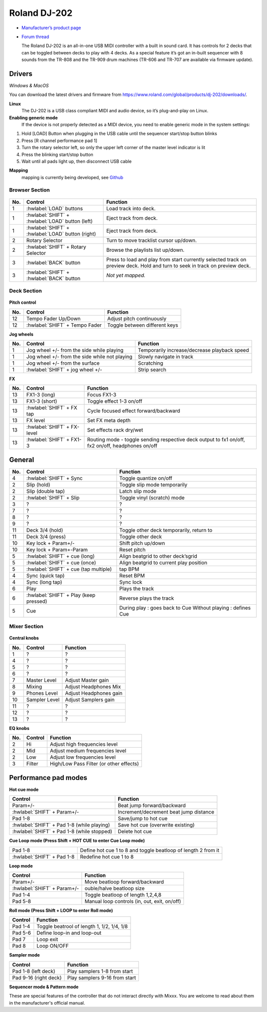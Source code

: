 Roland DJ-202
=============


.. figure:: ../../_static/controllers/roland_dj_202.jpg
   :align: center
   :width: 100%
   :figwidth: 100%
   :alt: Roland DJ-505 (schematic view)
   :figclass: pretty-figures


-  `Manufacturer’s product page <https://www.roland.com/global/products/dj-202/>`__
-  `Forum thread <https://mixxx.discourse.group/t/mapping-the-roland-rj-202/17099>`__


   The Roland DJ-202 is an all-in-one USB MIDI controller with a built in sound card. It has controls for 2 decks that can be toggled between decks to play with 4 decks. As a special feature it’s got an in-built sequencer with 8 sounds from the TR-808 and the TR-909 drum machines (TR-606 and TR-707 are available via firmware update).


Drivers
-------

*Windows & MacOS*

You can download the latest drivers and firmware from https://www.roland.com/global/products/dj-202/downloads/.

**Linux**
   The DJ-202 is a USB class compliant MIDI and audio device, so it’s
   plug-and-play on Linux.

**Enabling generic mode**
   If the device is not properly detected as a MIDI device, you need to enable generic mode in the system settings:

1. Hold [LOAD] Button when plugging in the USB cable until the sequencer
   start/stop button blinks
2. Press [R channel performance pad 1]
3. Turn the rotary selector left, so only the upper left corner of the master level indicator is lit
4. Press the blinking start/stop button
5. Wait until all pads light up, then disconnect USB cable

**Mapping**
   mapping is currently being developed, see
   `Github <https://github.com/Lykos153/mixxx/tree/Mapping-DJ-202>`__

Browser Section
~~~~~~~~~~~~~~~

.. figure:: ../../_static/controllers/roland_dj_202_browser.svg
   :align: center
   :width: 45%
   :figwidth: 100%
   :alt: Roland DJ-505 (schematic view)
   :figclass: pretty-figures
..

========  ==================================================  ==========================================
No.       Control                                             Function
========  ==================================================  ==========================================
1         :hwlabel:`LOAD` buttons                             Load track into deck.
1         :hwlabel:`SHIFT` + :hwlabel:`LOAD` button (left)    Eject track from deck.
1         :hwlabel:`SHIFT` + :hwlabel:`LOAD` button (right)   Eject track from deck.
2         Rotary Selector                                     Turn to move tracklist cursor up/down.
2         :hwlabel:`SHIFT` + Rotary Selector                  Browse the playlists list up/down.
3         :hwlabel:`BACK` button                              Press to load and play from start currently selected track on preview deck. Hold and turn to seek in track on preview deck.
3         :hwlabel:`SHIFT` + :hwlabel:`BACK` button           *Not yet mapped.*
========  ==================================================  ==========================================



Deck Section
~~~~~~~~~~~~

.. figure:: ../../_static/controllers/roland_dj_202_deck.svg
   :align: center
   :width: 45%
   :figwidth: 100%
   :alt: Roland DJ-505 (schematic view)
   :figclass: pretty-figures

**Pitch control**

========  ==============================  =============================
No.       Control                         Function
========  ==============================  =============================
12        Tempo Fader Up/Down             Adjust pitch continuously
12        :hwlabel:`SHIFT` + Tempo Fader  Toggle between different keys
========  ==============================  =============================

**Jog wheels**

========  ==================================================  ============================================
No.       Control                                             Function
========  ==================================================  ============================================
1         Jog wheel +/- from the side while playing           Temporarily increase/decrease playback speed
1         Jog wheel +/- from the side while not playing       Slowly navigate in track
1         Jog wheel +/- from the surface                      Scratching
1         :hwlabel:`SHIFT` + jog wheel +/-                    Strip search
========  ==================================================  ============================================

**FX**

========  =======================================  ============================================
No.       Control                                  Function
========  =======================================  ============================================
13        FX1-3 (long)                             Focus FX1-3
13        FX1-3 (short)                            Toggle effect 1-3 on/off
13        :hwlabel:`SHIFT` + FX tap                Cycle focused effect forward/backward
13        FX level                                 Set FX meta depth
13        :hwlabel:`SHIFT` + FX-level              Set effects rack dry/wet
13        :hwlabel:`SHIFT` + FX1-3                 Routing mode - toggle sending respective deck output to fx1 on/off, fx2 on/off, headphones on/off
========  =======================================  ============================================


General
-------

========  =======================================  ============================================
No.       Control                                  Function
========  =======================================  ============================================
4         :hwlabel:`SHIFT` + Sync                  Toggle quantize on/off
2         Slip (hold)                              Toggle slip mode temporarily
2         Slip (double tap)                        Latch slip mode
2         :hwlabel:`SHIFT` + Slip                  Toggle vinyl (scratch) mode
3         ?                                        ?
7         ?                                        ?
8         ?                                        ?
9         ?                                        ?
11        Deck 3/4 (hold)                          Toggle other deck temporarily, return to
11        Deck 3/4 (press)                         Toggle other deck
10        Key lock + Param+/-                      Shift pitch up/down
10        Key lock + Param+-Param                  Reset pitch
5         :hwlabel:`SHIFT` + cue (long)            Align beatgrid to other deck’sgrid
5         :hwlabel:`SHIFT` + cue (once)            Align beatgrid to current play position
5         :hwlabel:`SHIFT` + cue (tap multiple)    tap BPM
4         Sync (quick tap)                         Reset BPM
4         Sync (long  tap)                         Sync lock
6         Play                                     Plays the track
6         :hwlabel:`SHIFT` + Play (keep pressed)   Reverse plays the track
5         Cue                                      During play : goes back to Cue Without playing : defines Cue
========  =======================================  ============================================

Mixer Section
~~~~~~~~~~~~~

.. figure:: ../../_static/controllers/roland_dj_202_mixer.svg
   :align: center
   :width: 45%
   :figwidth: 100%
   :alt: Roland DJ-505 (schematic view)
   :figclass: pretty-figures

**Central knobs**

========  =======================================  ============================================
No.       Control                                  Function
========  =======================================  ============================================
1         ?                                        ?
4         ?                                        ?
5         ?                                        ?
6         ?                                        ?
7         Master Level                             Adjust Master gain
8         Mixing                                   Adjust Headphones Mix
9         Phones Level                             Adjust Headphones gain
10        Sampler Level                            Adjust Samplers gain
11        ?                                        ?
12        ?                                        ?
13        ?                                        ?
========  =======================================  ============================================

**EQ knobs**

========  =======================================  ============================================
No.       Control                                  Function
========  =======================================  ============================================
2         Hi                                       Adjust high frequencies level
2         Mid                                      Adjust medium frequencies level
2         Low                                      Adjust low frequencies level
3         Filter                                   High/Low Pass Filter (or other effects)
========  =======================================  ============================================

Performance pad modes
---------------------

**Hot cue mode**

===========================================  ============================================
Control                                      Function
===========================================  ============================================
Param+/-                                     Beat jump forward/backward
:hwlabel:`SHIFT` + Param+/-                  Increment/decrement beat jump
                                             distance
Pad 1-8                                      Save/jump to hot cue
:hwlabel:`SHIFT` + Pad 1-8 (while playing)   Save hot cue (overwrite existing)
:hwlabel:`SHIFT` + Pad 1-8 (while stopped)   Delete hot cue
===========================================  ============================================

**Cue Loop mode (Press Shift + HOT CUE to enter Cue Loop mode)**

==========================  =============================================================
Pad 1-8                     Define hot cue 1 to 8 and toggle beatloop of length 2 from it
:hwlabel:`SHIFT` + Pad 1-8  Redefine hot cue 1 to 8
==========================  =============================================================

**Loop mode**

===========================  ============================================
Control                      Function
===========================  ============================================
Param+/-                     Move beatloop forward/backward
:hwlabel:`SHIFT` + Param+/-  ouble/halve beatloop size
Pad 1-4                      Toggle beatloop of length 1,2,4,8
Pad 5-8                      Manual loop controls (in, out, exit, on/off)
===========================  ============================================

**Roll mode (Press Shift + LOOP to enter Roll mode)**

===========================  ============================================
Control                      Function
===========================  ============================================
Pad 1-4                      Toggle beatrool of length 1, 1/2, 1/4, 1/8
Pad 5-6                      Define loop-in and loop-out
Pad 7                        Loop exit
Pad 8                        Loop ON/OFF
===========================  ============================================

**Sampler mode**

===========================  ============================================
Control                      Function
===========================  ============================================
Pad 1-8 (left deck)          Play samplers 1-8 from start
Pad 9-16 (right deck)        Play samplers 9-16 from start
===========================  ============================================

**Sequencer mode & Pattern mode**

These are special features of the controller that do not interact directly with Mixxx. You are welcome to read about them in the manufacturer's official manual.


.. Authors - Sébastien Guyot (BSDguy389), Jhade Williamson (evoixmr)
